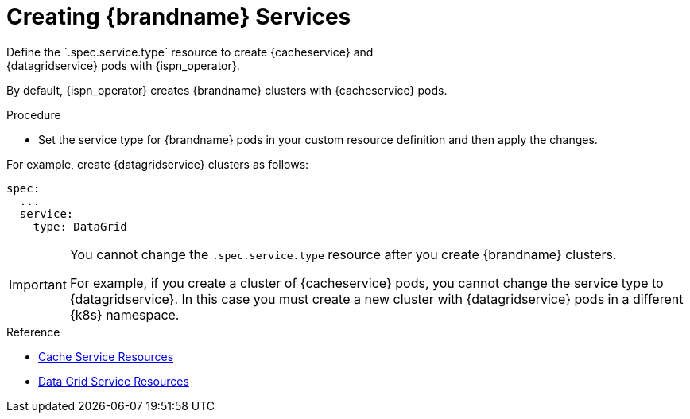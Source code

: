 [id='creating_services-{context}']
= Creating {brandname} Services
Define the `.spec.service.type` resource to create {cacheservice} and
{datagridservice} pods with {ispn_operator}.

By default, {ispn_operator} creates {brandname} clusters with {cacheservice}
pods.

.Procedure

* Set the service type for {brandname} pods in your custom resource definition and then apply the changes.

For example, create {datagridservice} clusters as follows:

[source,options="nowrap",subs=attributes+]
----
spec:
  ...
  service:
    type: DataGrid
----

[IMPORTANT]
====
You cannot change the `.spec.service.type` resource after you create
{brandname} clusters.

For example, if you create a cluster of {cacheservice} pods, you cannot change
the service type to {datagridservice}. In this case you must create a new
cluster with {datagridservice} pods in a different {k8s} namespace.
====

.Reference

* link:#ref_cache_service_crd-services[Cache Service Resources]
* link:#ref_datagrid_service_crd-services[Data Grid Service Resources]
